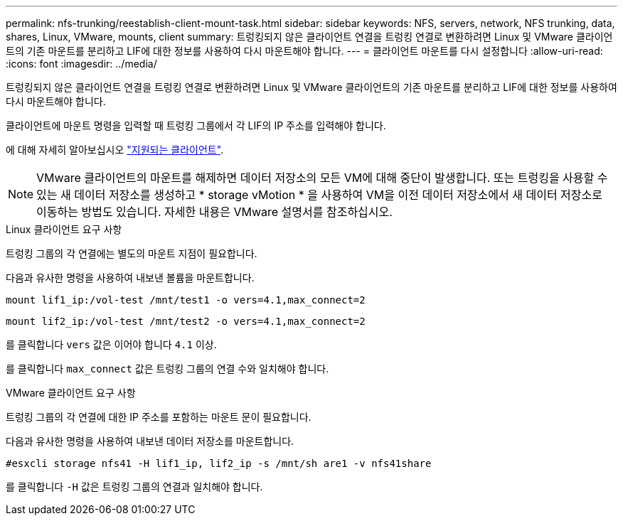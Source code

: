 ---
permalink: nfs-trunking/reestablish-client-mount-task.html 
sidebar: sidebar 
keywords: NFS, servers, network, NFS trunking, data, shares, Linux, VMware, mounts, client 
summary: 트렁킹되지 않은 클라이언트 연결을 트렁킹 연결로 변환하려면 Linux 및 VMware 클라이언트의 기존 마운트를 분리하고 LIF에 대한 정보를 사용하여 다시 마운트해야 합니다. 
---
= 클라이언트 마운트를 다시 설정합니다
:allow-uri-read: 
:icons: font
:imagesdir: ../media/


[role="lead"]
트렁킹되지 않은 클라이언트 연결을 트렁킹 연결로 변환하려면 Linux 및 VMware 클라이언트의 기존 마운트를 분리하고 LIF에 대한 정보를 사용하여 다시 마운트해야 합니다.

클라이언트에 마운트 명령을 입력할 때 트렁킹 그룹에서 각 LIF의 IP 주소를 입력해야 합니다.

에 대해 자세히 알아보십시오 link:index.html#supported-clients["지원되는 클라이언트"].


NOTE: VMware 클라이언트의 마운트를 해제하면 데이터 저장소의 모든 VM에 대해 중단이 발생합니다. 또는 트렁킹을 사용할 수 있는 새 데이터 저장소를 생성하고 * storage vMotion * 을 사용하여 VM을 이전 데이터 저장소에서 새 데이터 저장소로 이동하는 방법도 있습니다. 자세한 내용은 VMware 설명서를 참조하십시오.

[role="tabbed-block"]
====
.Linux 클라이언트 요구 사항
--
트렁킹 그룹의 각 연결에는 별도의 마운트 지점이 필요합니다.

다음과 유사한 명령을 사용하여 내보낸 볼륨을 마운트합니다.

`mount lif1_ip:/vol-test /mnt/test1 -o vers=4.1,max_connect=2`

`mount lif2_ip:/vol-test /mnt/test2 -o vers=4.1,max_connect=2`

를 클릭합니다 `vers` 값은 이어야 합니다 `4.1` 이상.

를 클릭합니다 `max_connect` 값은 트렁킹 그룹의 연결 수와 일치해야 합니다.

--
.VMware 클라이언트 요구 사항
--
트렁킹 그룹의 각 연결에 대한 IP 주소를 포함하는 마운트 문이 필요합니다.

다음과 유사한 명령을 사용하여 내보낸 데이터 저장소를 마운트합니다.

`#esxcli storage nfs41 -H lif1_ip, lif2_ip -s /mnt/sh are1 -v nfs41share`

를 클릭합니다 `-H` 값은 트렁킹 그룹의 연결과 일치해야 합니다.

--
====